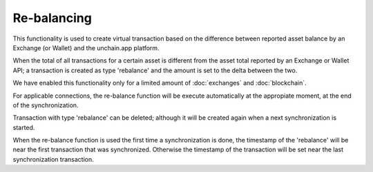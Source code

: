 ######################
Re-balancing
######################

This functionality is used to create virtual transaction based on the difference between reported asset balance by an Exchange (or Wallet) and the unchain.app platform.

When the total of all transactions for a certain asset is different from the asset total reported by an Exchange or Wallet API; a transaction is created as type 'rebalance' and the amount is set to the delta between the two. 

We have enabled this functionality only for a limited amount of :doc:`exchanges` and :doc:`blockchain`.

For applicable connections, the re-balance function will be execute automatically at the appropiate moment, at the end of the synchronization. 

Transaction with type 'rebalance' can be deleted; although it will be created again when a next synchronization is started. 

When the re-balance function is used the first time a synchronization is done, the timestamp of the 'rebalance' will be near the first transaction that was synchronized. Otherwise the timestamp of the transaction will be set near the last synchronization transaction.